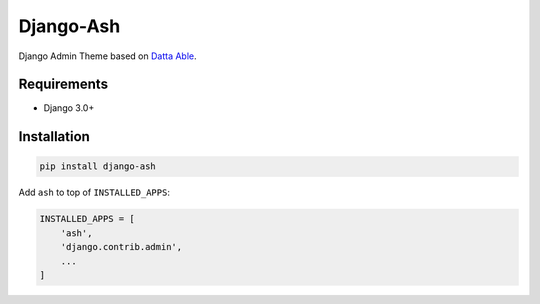 Django-Ash
===========
Django Admin Theme based on `Datta Able
<https://github.com/codedthemes/datta-able-bootstrap-dashboard>`_.

.. image:: https://github.com/farajim25/django-ash/blob/main/docs/images/login.png
.. image:: https://github.com/farajim25/django-ash/blob/main/docs/images/index.png

Requirements
------------
* Django 3.0+


Installation
------------
.. code:: bash

    pip install django-ash

Add ``ash`` to top of ``INSTALLED_APPS``:

.. code:: python

    INSTALLED_APPS = [
        'ash',
        'django.contrib.admin',
        ...
    ]

